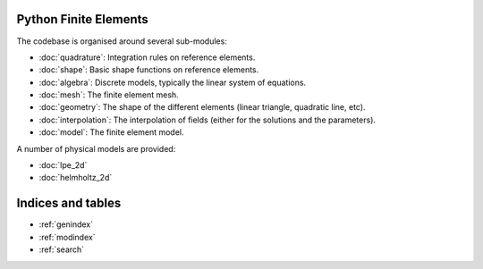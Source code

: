 .. pfe documentation master file, created by
   sphinx-quickstart on Tue Feb 16 22:43:25 2021.
   You can adapt this file completely to your liking, but it should at least
   contain the root `toctree` directive.

Python Finite Elements
======================

The codebase is organised around several sub-modules:

* :doc:`quadrature`: Integration rules on reference elements.
* :doc:`shape`: Basic shape functions on reference elements.
* :doc:`algebra`: Discrete models, typically the linear system of equations.
* :doc:`mesh`: The finite element mesh.
* :doc:`geometry`: The shape of the different elements (linear triangle, quadratic line, etc).
* :doc:`interpolation`: The interpolation of fields (either for the solutions and the parameters).
* :doc:`model`: The finite element model.

A number of physical models are provided:

* :doc:`lpe_2d`
* :doc:`helmholtz_2d`

Indices and tables
==================

* :ref:`genindex`
* :ref:`modindex`
* :ref:`search`
